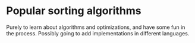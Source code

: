 * Popular sorting algorithms
Purely to learn about algorithms and optimizations, and have some fun in the process. Possibly going to add implementations in different languages.
